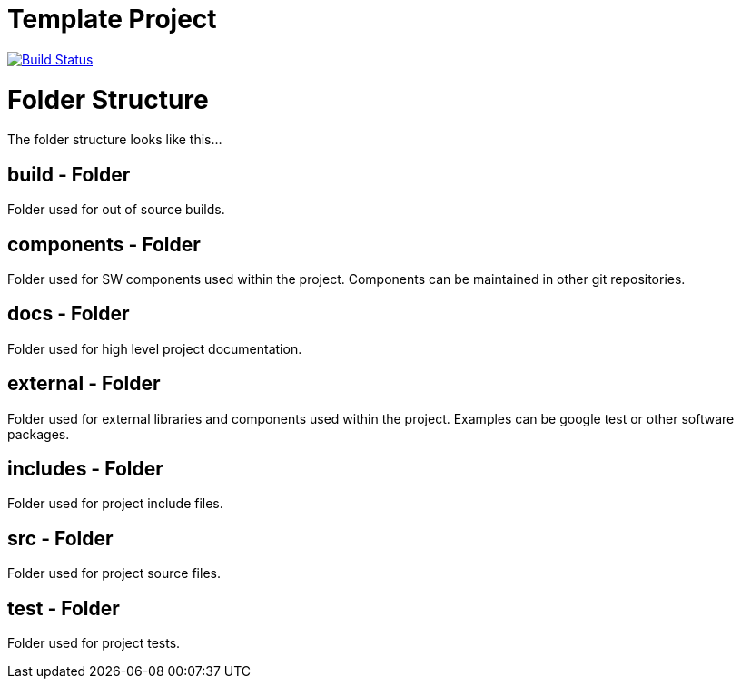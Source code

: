 Template Project
================

image:https://travis-ci.org/Gonzo578/boostDemo.svg?branch=master["Build Status", link="https://travis-ci.org/Gonzo578/boostDemo"]

= Folder Structure

The folder structure looks like this...


== build - Folder
Folder used for out of source builds.

== components - Folder
Folder used for SW components used within the project. Components can be maintained in 
other git repositories.

== docs - Folder
Folder used for high level project documentation.

== external - Folder
Folder used for external libraries and components used within the project. Examples can
be google test or other software packages.

== includes - Folder
Folder used for project include files.

== src - Folder
Folder used for project source files.

== test - Folder
Folder used for project tests.
